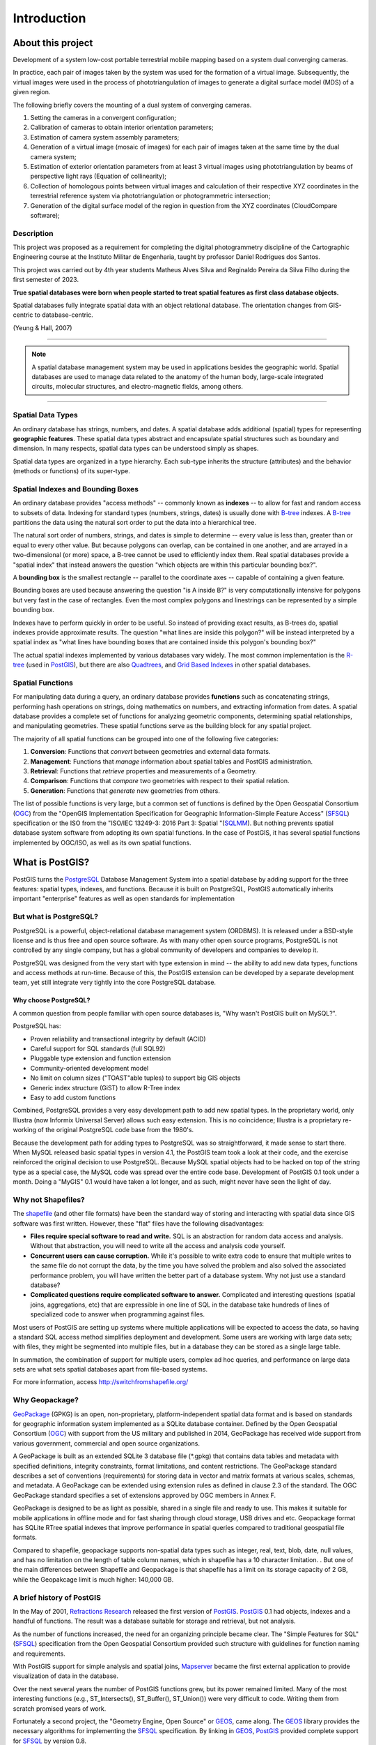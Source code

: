 .. _introduction:

Introduction
************

About this project
===========================

Development of a system
low-cost portable terrestrial mobile mapping based on a system
dual converging cameras.

In practice, each pair of images taken by the system was used for the
formation of a virtual image. Subsequently, the virtual images were used in the process of
phototriangulation of images to generate a digital surface model (MDS) of a given
region.

The following briefly covers the mounting of a dual system of converging cameras.

#. Setting the cameras in a convergent configuration; 
#. Calibration of cameras to obtain interior orientation parameters;
#. Estimation of camera system assembly parameters;
#. Generation of a virtual image (mosaic of images) for each pair of images taken at the same time by the dual camera system; 
#. Estimation of exterior orientation parameters from at least 3 virtual images using phototriangulation by beams of perspective light rays (Equation of collinearity);
#. Collection of homologous points between virtual images and calculation of their respective XYZ coordinates in the terrestrial reference system via phototriangulation or photogrammetric intersection;
#. Generation of the digital surface model of the region in question from the XYZ coordinates (CloudCompare software);

Description
----------------

This project was proposed as a requirement for completing the digital photogrammetry discipline of the Cartographic Engineering course at the Instituto Militar de Engenharia, taught by professor Daniel Rodrigues dos Santos.  

This project was carried out by 4th year students Matheus Alves Silva and Reginaldo Pereira da Silva Filho during the first semester of 2023. 

**True spatial databases were born when people started to treat spatial features as first class database objects.**  

Spatial databases fully integrate spatial data with an object relational database.  The orientation changes from GIS-centric to database-centric.     

.. image:: ./introduction/beginning.png
  :align: center
  :class: inline

(Yeung & Hall, 2007)

-------

.. note:: A spatial database management system may be used in applications besides the geographic world.  Spatial databases are used to manage data related to the anatomy of the human body, large-scale integrated circuits, molecular structures, and electro-magnetic fields, among others.

-------

Spatial Data Types
------------------

An ordinary database has strings, numbers, and dates. A spatial database adds additional (spatial) types for representing **geographic features**. These spatial data types abstract and encapsulate spatial structures such as boundary and dimension. In many respects, spatial data types can be understood simply as shapes.

.. image:: ./introduction/hierarchy.png
  :align: center
  :class: inline

Spatial data types are organized in a type hierarchy.  Each sub-type inherits the structure (attributes) and the behavior (methods or functions) of its super-type. 


Spatial Indexes and Bounding Boxes
----------------------------------

An ordinary database provides "access methods" -- commonly known as **indexes** -- to allow for fast and random access to subsets of data.  Indexing for standard types (numbers, strings, dates) is usually done with B-tree_ indexes.  A B-tree_ partitions the data using the natural sort order to put the data into a hierarchical tree.

The natural sort order of numbers, strings, and dates is simple to determine -- every value is less than, greater than or equal to every other value. But because polygons can overlap, can be contained in one another, and are arrayed in a two-dimensional (or more) space, a B-tree cannot be used to efficiently index them. Real spatial databases provide a "spatial index" that instead answers the question "which objects are within this particular bounding box?".  

A **bounding box** is the smallest rectangle -- parallel to the coordinate axes -- capable of containing a given feature.

.. image:: ./introduction/boundingbox.png
  :align: center
  :class: inline

Bounding boxes are used because answering the question "is A inside B?" is very computationally intensive for polygons but very fast in the case of rectangles.  Even the most complex polygons and linestrings can be represented by a simple bounding box.

Indexes have to perform quickly in order to be useful. So instead of providing exact results, as B-trees do, spatial indexes provide approximate results. The question "what lines are inside this polygon?" will be instead interpreted by a spatial index as "what lines have bounding boxes that are contained inside this polygon's bounding box?" 

The actual spatial indexes implemented by various databases vary widely. The most common implementation is the R-tree_ (used in PostGIS_), but there are also Quadtrees_, and `Grid Based Indexes <http://en.wikipedia.org/wiki/Grid_(spatial_index)>`_ in other spatial databases.

Spatial Functions
-----------------

For manipulating data during a query, an ordinary database provides **functions** such as concatenating strings, performing hash operations on strings, doing mathematics on numbers, and extracting information from dates.  A spatial database provides a complete set of functions for analyzing geometric components, determining spatial relationships, and manipulating geometries.  These spatial functions serve as the building block for any spatial project.

The majority of all spatial functions can be grouped into one of the following five categories:

#. **Conversion**: Functions that *convert* between geometries and external data formats. 
#. **Management**: Functions that *manage* information about spatial tables and PostGIS administration.
#. **Retrieval**: Functions that *retrieve* properties and measurements of a Geometry. 
#. **Comparison**: Functions that *compare* two geometries with respect to their spatial relation. 
#. **Generation**: Functions that *generate* new geometries from others.

The list of possible functions is very large, but a common set of functions is defined by the Open Geospatial Consortium (OGC_) from the "OpenGIS Implementation Specification for Geographic Information-Simple Feature Access" (SFSQL_) specification or the ISO from the "ISO/IEC 13249-3: 2016 Part 3: Spatial "(SQLMM_). But nothing prevents spatial database system software from adopting its own spatial functions. In the case of PostGIS, it has several spatial functions implemented by OGC/ISO, as well as its own spatial functions.

What is PostGIS?
================

PostGIS turns the PostgreSQL_ Database Management System into a spatial database by adding support for the three features: spatial types, indexes, and functions.  Because it is built on PostgreSQL, PostGIS automatically inherits important "enterprise" features as well as open standards for implementation 

But what is PostgreSQL?
-----------------------

PostgreSQL is a powerful, object-relational database management system (ORDBMS). It is released under a BSD-style license and is thus free and open source software. As with many other open source programs, PostgreSQL is not controlled by any single company, but has a global community of developers and companies to develop it.

PostgreSQL was designed from the very start with type extension in mind -- the ability to add new data types, functions and access methods at run-time. Because of this, the PostGIS extension can be developed by a separate development team, yet still integrate very tightly into the core PostgreSQL database.

Why choose PostgreSQL?
~~~~~~~~~~~~~~~~~~~~~~

A common question from people familiar with open source databases is, "Why wasn't PostGIS built on MySQL?".

PostgreSQL has:

* Proven reliability and transactional integrity by default (ACID)
* Careful support for SQL standards (full SQL92)
* Pluggable type extension and function extension
* Community-oriented development model
* No limit on column sizes ("TOAST"able tuples) to support big GIS objects
* Generic index structure (GiST) to allow R-Tree index
* Easy to add custom functions

Combined, PostgreSQL provides a very easy development path to add new spatial types. In the proprietary world, only Illustra (now Informix Universal Server) allows such easy extension. This is no coincidence; Illustra is a proprietary re-working of the original PostgreSQL code base from the 1980's. 

Because the development path for adding types to PostgreSQL was so straightforward, it made sense to start there. When MySQL released basic spatial types in version 4.1, the PostGIS team took a look at their code, and the exercise reinforced the original decision to use PostgreSQL. Because MySQL spatial objects had to be hacked on top of the string type as a special case, the MySQL code was spread over the entire code base. Development of PostGIS 0.1 took under a month. Doing a "MyGIS" 0.1 would have taken a lot longer, and as such, might never have seen the light of day.

Why not Shapefiles?
-------------------

The shapefile_ (and other file formats) have been the standard way of storing and interacting with spatial data since GIS software was first written. However, these "flat" files have the following disadvantages:

* **Files require special software to read and write.**  SQL is an abstraction for random data access and analysis. Without that abstraction, you will need to write all the access and analysis code yourself.
* **Concurrent users can cause corruption.** While it's possible to write extra code to ensure that multiple writes to the same file do not corrupt the data, by the time you have solved the problem and also solved the associated performance problem, you will have written the better part of a database system. Why not just use a standard database?
* **Complicated questions require complicated software to answer.** Complicated and interesting questions (spatial joins, aggregations, etc) that are expressible in one line of SQL in the database take hundreds of lines of specialized code to answer when programming against files.

Most users of PostGIS are setting up systems where multiple applications will be expected to access the data, so having a standard SQL access method simplifies deployment and development. Some users are working with large data sets; with files, they might be segmented into multiple files, but in a database they can be stored as a single large table.

In summation, the combination of support for multiple users, complex ad hoc queries, and performance on large data sets are what sets spatial databases apart from file-based systems.

For more information, access http://switchfromshapefile.org/

Why Geopackage?
---------------

GeoPackage_ (GPKG) is an open, non-proprietary, platform-independent spatial data format and is based on standards for geographic information system implemented as a SQLite database container. Defined by the Open Geospatial Consortium (OGC_) with support from the US military and published in 2014, GeoPackage has received wide support from various government, commercial and open source organizations.

A GeoPackage is built as an extended SQLite 3 database file (*.gpkg) that contains data tables and metadata with specified definitions, integrity constraints, format limitations, and content restrictions. The GeoPackage standard describes a set of conventions (requirements) for storing data in vector and matrix formats at various scales, schemas, and metadata. A GeoPackage can be extended using extension rules as defined in clause 2.3 of the standard. The OGC GeoPackage standard specifies a set of extensions approved by OGC members in Annex F.

GeoPackage is designed to be as light as possible, shared in a single file and ready to use. This makes it suitable for mobile applications in offline mode and for fast sharing through cloud storage, USB drives and etc. Geopackage format has SQLite RTree spatial indexes that improve performance in spatial queries compared to traditional geospatial file formats.

Compared to shapefile, geopackage supports non-spatial data types such as integer, real, text, blob, date, null values, and has no limitation on the length of table column names, which in shapefile has a 10 character limitation. . But one of the main differences between Shapefile and Geopackage is that shapefile has a limit on its storage capacity of 2 GB, while the Geopakcage limit is much higher: 140,000 GB.

A brief history of PostGIS
--------------------------

In the May of 2001, `Refractions Research <http://www.refractions.net/>`_ released the first version of PostGIS_. PostGIS_ 0.1 had objects, indexes and a handful of functions. The result was a database suitable for storage and retrieval, but not analysis.

As the number of functions increased, the need for an organizing principle became clear.  The "Simple Features for SQL" (SFSQL_) specification from the Open Geospatial Consortium provided such structure with guidelines for function naming and requirements.

With PostGIS support for simple analysis and spatial joins, `Mapserver <https://en.wikipedia.org/wiki/MapServer>`_ became the first external application to provide visualization of data in the database. 

Over the next several years the number of PostGIS functions grew, but its power remained limited. Many of the most interesting functions (e.g., ST_Intersects(), ST_Buffer(), ST_Union()) were very difficult to code.  Writing them from scratch promised years of work.

Fortunately a second project, the "Geometry Engine, Open Source" or GEOS_, came along. The GEOS_ library provides the necessary algorithms for implementing the SFSQL_ specification. By linking in GEOS_, PostGIS_ provided complete support for SFSQL_ by version 0.8.

As PostGIS_ data capacity grew, another issue surfaced: the representation used to store geometry proved relatively inefficient. For small objects like points and short lines, the metadata in the representation had as much as a 300% overhead. For performance reasons, it was necessary to put the representation on a diet.  By shrinking the metadata header and required dimensions, overhead greatly reduced. In PostGIS 1.0, this new, faster, lightweight representation became the default.

Recent updates of PostGIS_ have worked on expanding standards compliance, adding support for curve-based geometries and function signatures specified in the ISO SQLMM_ standard. Through a continued focus on performance, PostGIS_ 1.4 significantly improved the speed of geometry testing routines.

Who uses PostGIS_?
-----------------

For a complete list of case studies, see the `PostGIS case studies <http://postgis.net/casestudy>`_ page.

Institut Geographique National, France
~~~~~~~~~~~~~~~~~~~~~~~~~~~~~~~~~~~~~~

IGN is the national mapping agency of France, and uses PostGIS to store the high resolution topographic map of the country, "BDUni". BDUni has more than 100 million features, and is maintained by a staff of over 100 field staff who verify observations and add new mapping to the database daily. The IGN installation uses the database transactional system to ensure consistency during update processes, and a `warm standby system <http://developer.postgresql.org/pgdocs/postgres/warm-standby.html>`_ to maintain uptime in the event of a system failure.

GlobeXplorer
~~~~~~~~~~~~

GlobeXplorer is a web-based service providing online access to petabytes of global satellite and aerial imagery. GlobeXplorer uses PostGIS to manage the metadata associated with the imagery catalogue, so queries for imagery first search the PostGIS catalogue to find the location of the relevant images, then pull the images from storage and return them to the client. In building their system, GlobeXplorer tried other spatial databases but eventually settled on PostGIS because of the great combination of price and performance it offers.

What applications support PostGIS?
----------------------------------

PostGIS has become a widely used spatial database, and the number of third-party programs that support storing and retrieving data using it has increased as well. The `programs that support PostGIS <http://trac.osgeo.org/postgis/wiki/UsersWikiToolsSupportPostgis>`_ include both open source and proprietary software on both server and desktop systems.

The following table shows a list of some of the software that leverages PostGIS_:

+-------------------------------------------------+----------------------------------------------+
| Open/Free                                       | Closed/Proprietary                           |
+=================================================+==============================================+
|                                                 |                                              |   
| * Loading/Extracting                            | * Loading/Extracting                         |   
|                                                 |                                              |     
|   * Shp2Pgsql                                   |   * Safe FME Desktop Translator/Converter    |      
|   * ogr2ogr                                     |                                              |        
|   * Dxf2PostGIS                                 |                                              |          
|                                                 | * Web-Based                                  |         
| * Web-Based                                     |                                              |             
|                                                 |   * Ionic Red Spider (now ERDAS)             |              
|   * Mapserver                                   |   * Cadcorp GeognoSIS                        |            
|   * GeoServer (Java-based WFS / WMS -server )   |   * Iwan Mapserver                           |     
|   * SharpMap SDK - for ASP.NET 2.0              |   * MapDotNet Server                         |      
|   * MapGuide Open Source (using FDO)            |   * MapGuide Enterprise (using FDO)          |   
|                                                 |   * ESRI ArcGIS Server 9.3+                  |         
| * Desktop                                       |                                              |           
|                                                 | * Desktop                                    |               
|   * uDig                                        |                                              |           
|   * QGIS                                        |   * Cadcorp SIS                              |      
|   * mezoGIS                                     |   * Microimages TNTmips GIS                  |         
|   * OpenJUMP                                    |   * ESRI ArcGIS 9.3+                         |           
|   * OpenEV                                      |   * Manifold                                 |   
|   * SharpMap SDK for Microsoft.NET 2.0          |   * GeoConcept                               |       
|   * ZigGIS for ArcGIS/ArcObjects.NET            |   * MapInfo (v10)                            |           
|   * GvSIG                                       |   * AutoCAD Map 3D (using FDO)               |   
|   * GRASS                                       |                                              |           
|                                                 |                                              |             
+-------------------------------------------------+----------------------------------------------+

Additional Reading
------------------

Casanova, M., et. al.: Bancos de Dados Geográficos. Cap. 1, 6, 8 e 11. MundoGEO. 2005

Yeung, A., Hall, G.: Spatial Database Systems. GeoJournal Library, vol 87. Chapters 1 e 2. Springer, Heidelberd (2007)

.. _PostGIS: https://postgis.net/

.. _B-tree: http://en.wikipedia.org/wiki/B-tree

.. _R-tree: http://en.wikipedia.org/wiki/R-tree

.. _Quadtrees: http://en.wikipedia.org/wiki/Quadtree

.. _OGC: http://www.opengeospatial.org/

.. _PostgreSQL: http://www.postgresql.org/

.. _shapefile: http://en.wikipedia.org/wiki/Shapefile

.. _GeoPackage: https://www.geopackage.org/

.. _GEOS: http://trac.osgeo.org/geos

.. _SQLMM: https://www.iso.org/standard/60343.html

.. _SFSQL: http://www.opengeospatial.org/standards/sfa
